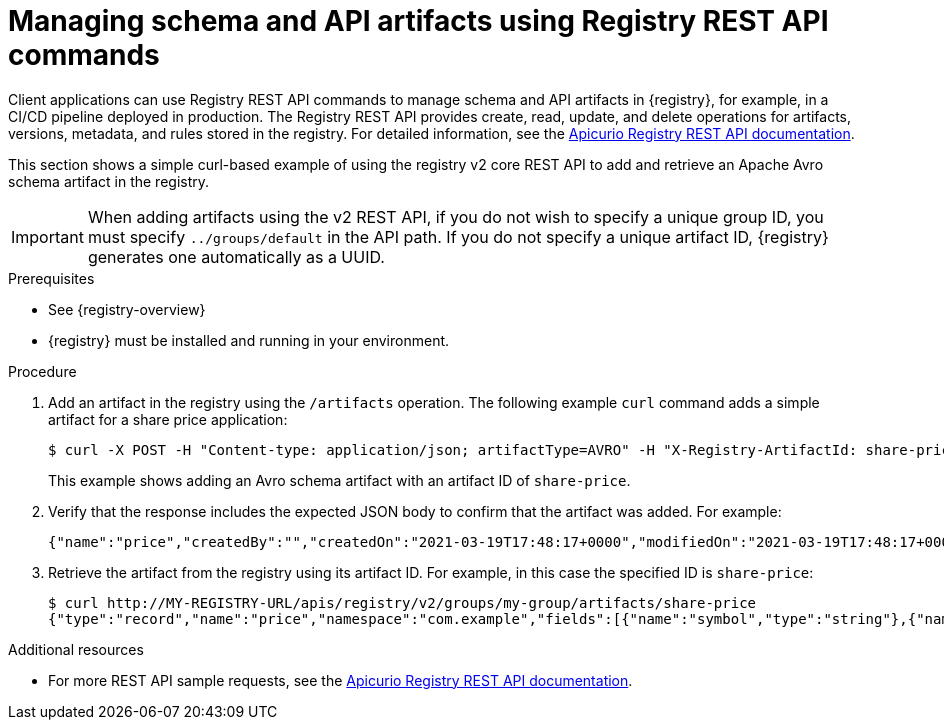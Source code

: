 // Metadata created by nebel
// ParentAssemblies: assemblies/getting-started/as_managing-registry-artifacts.adoc

[id="managing-artifacts-using-rest-api"]
= Managing schema and API artifacts using Registry REST API commands

[role="_abstract"]
Client applications can use Registry REST API commands to manage schema and API artifacts in {registry}, for example, in a CI/CD pipeline deployed in production. The Registry REST API provides create, read, update, and delete operations for artifacts, versions, metadata, and rules stored in the registry. For detailed information, see the link:{attachmentsdir}/registry-rest-api.htm[Apicurio Registry REST API documentation].

This section shows a simple curl-based example of using the registry v2 core REST API to add and retrieve an Apache Avro schema artifact in the registry. 

IMPORTANT: When adding artifacts using the v2 REST API, if you do not wish to specify a unique group ID, you must specify `../groups/default` in the API path. If you do not specify a unique artifact ID, {registry} generates one automatically as a UUID.

.Prerequisites

* See {registry-overview}
* {registry} must be installed and running in your environment. 

.Procedure

. Add an artifact in the registry using the `/artifacts` operation. The following example `curl` command adds a simple artifact for a share price application:
+
[source,bash]
----
$ curl -X POST -H "Content-type: application/json; artifactType=AVRO" -H "X-Registry-ArtifactId: share-price" --data '{"type":"record","name":"price","namespace":"com.example","fields":[{"name":"symbol","type":"string"},{"name":"price","type":"string"}]}' http://MY-REGISTRY-HOST/apis/registry/v2/groups/my-group/artifacts
----
+
This example shows adding an Avro schema artifact with an artifact ID of `share-price`.
+
ifdef::apicurio-registry[]
`MY-REGISTRY-HOST` is the host name on which {registry} is deployed. For example: `\http://localhost:8080`.
endif::[]

ifdef::rh-service-registry[]
`MY-REGISTRY-HOST` is the host name on which {registry} is deployed. For example: `my-cluster-service-registry-myproject.example.com`. 
endif::[]

. Verify that the response includes the expected JSON body to confirm that the artifact was added. For example:
+
[source,bash]
----
{"name":"price","createdBy":"","createdOn":"2021-03-19T17:48:17+0000","modifiedOn":"2021-03-19T17:48:17+0000","id":"share-price","version":1,"type":"AVRO","globalId":12,"state":"ENABLED","groupId":"my-group","contentId":12}
----

. Retrieve the artifact from the registry using its artifact ID. For example, in this case the specified ID is `share-price`:
+
[source,bash]
----
$ curl http://MY-REGISTRY-URL/apis/registry/v2/groups/my-group/artifacts/share-price
{"type":"record","name":"price","namespace":"com.example","fields":[{"name":"symbol","type":"string"},{"name":"price","type":"string"}]}
----

[role="_additional-resources"]
.Additional resources
* For more REST API sample requests, see the link:{attachmentsdir}/registry-rest-api.htm[Apicurio Registry REST API documentation].
